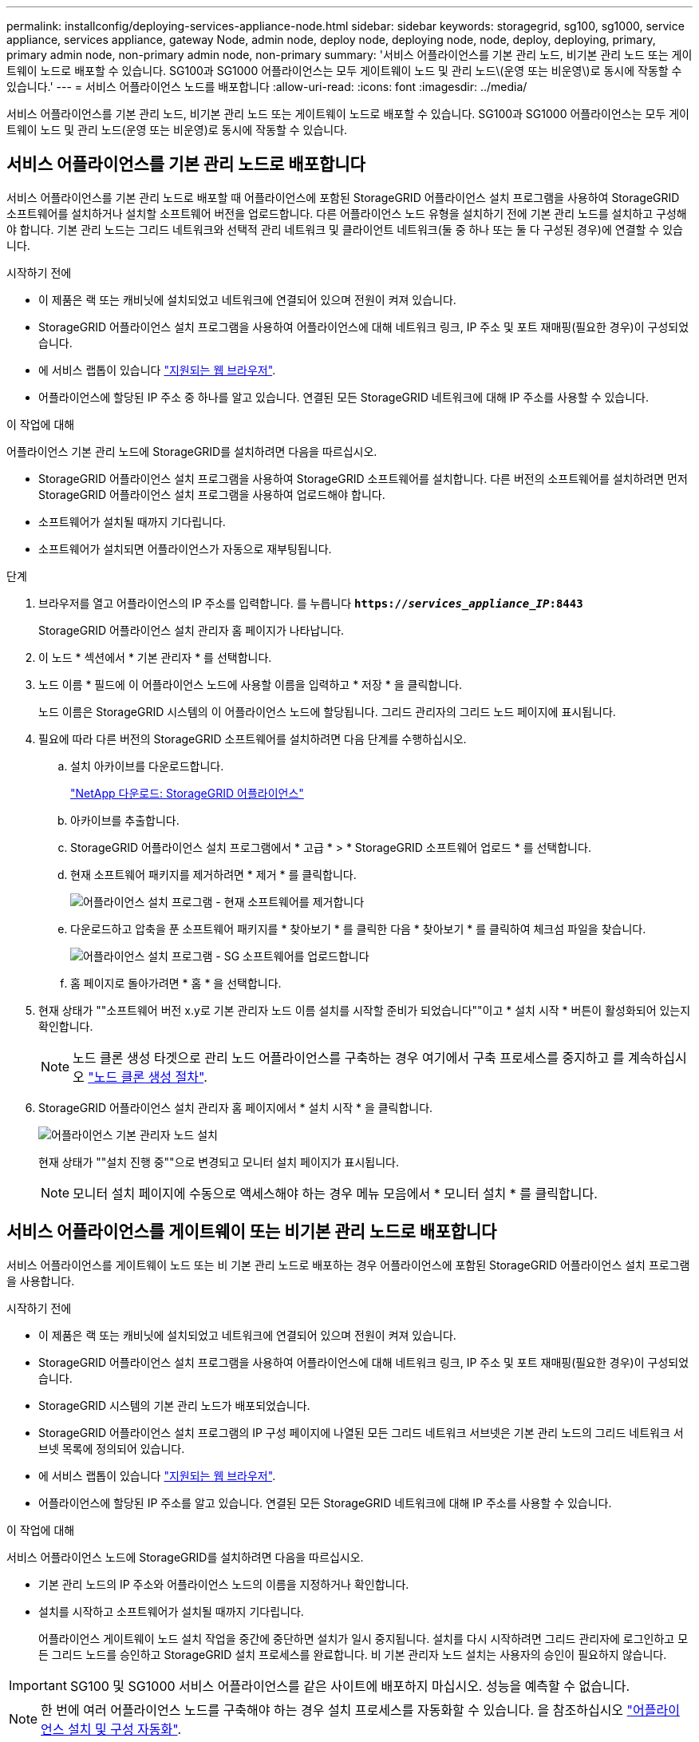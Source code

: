 ---
permalink: installconfig/deploying-services-appliance-node.html 
sidebar: sidebar 
keywords: storagegrid, sg100, sg1000, service appliance, services appliance, gateway Node, admin node, deploy node, deploying node, node, deploy, deploying, primary, primary admin node, non-primary admin node, non-primary 
summary: '서비스 어플라이언스를 기본 관리 노드, 비기본 관리 노드 또는 게이트웨이 노드로 배포할 수 있습니다. SG100과 SG1000 어플라이언스는 모두 게이트웨이 노드 및 관리 노드\(운영 또는 비운영\)로 동시에 작동할 수 있습니다.' 
---
= 서비스 어플라이언스 노드를 배포합니다
:allow-uri-read: 
:icons: font
:imagesdir: ../media/


[role="lead"]
서비스 어플라이언스를 기본 관리 노드, 비기본 관리 노드 또는 게이트웨이 노드로 배포할 수 있습니다. SG100과 SG1000 어플라이언스는 모두 게이트웨이 노드 및 관리 노드(운영 또는 비운영)로 동시에 작동할 수 있습니다.



== 서비스 어플라이언스를 기본 관리 노드로 배포합니다

서비스 어플라이언스를 기본 관리 노드로 배포할 때 어플라이언스에 포함된 StorageGRID 어플라이언스 설치 프로그램을 사용하여 StorageGRID 소프트웨어를 설치하거나 설치할 소프트웨어 버전을 업로드합니다. 다른 어플라이언스 노드 유형을 설치하기 전에 기본 관리 노드를 설치하고 구성해야 합니다. 기본 관리 노드는 그리드 네트워크와 선택적 관리 네트워크 및 클라이언트 네트워크(둘 중 하나 또는 둘 다 구성된 경우)에 연결할 수 있습니다.

.시작하기 전에
* 이 제품은 랙 또는 캐비닛에 설치되었고 네트워크에 연결되어 있으며 전원이 켜져 있습니다.
* StorageGRID 어플라이언스 설치 프로그램을 사용하여 어플라이언스에 대해 네트워크 링크, IP 주소 및 포트 재매핑(필요한 경우)이 구성되었습니다.
* 에 서비스 랩톱이 있습니다 link:../admin/web-browser-requirements.html["지원되는 웹 브라우저"].
* 어플라이언스에 할당된 IP 주소 중 하나를 알고 있습니다. 연결된 모든 StorageGRID 네트워크에 대해 IP 주소를 사용할 수 있습니다.


.이 작업에 대해
어플라이언스 기본 관리 노드에 StorageGRID를 설치하려면 다음을 따르십시오.

* StorageGRID 어플라이언스 설치 프로그램을 사용하여 StorageGRID 소프트웨어를 설치합니다. 다른 버전의 소프트웨어를 설치하려면 먼저 StorageGRID 어플라이언스 설치 프로그램을 사용하여 업로드해야 합니다.
* 소프트웨어가 설치될 때까지 기다립니다.
* 소프트웨어가 설치되면 어플라이언스가 자동으로 재부팅됩니다.


.단계
. 브라우저를 열고 어플라이언스의 IP 주소를 입력합니다. 를 누릅니다
`*https://_services_appliance_IP_:8443*`
+
StorageGRID 어플라이언스 설치 관리자 홈 페이지가 나타납니다.

. 이 노드 * 섹션에서 * 기본 관리자 * 를 선택합니다.
. 노드 이름 * 필드에 이 어플라이언스 노드에 사용할 이름을 입력하고 * 저장 * 을 클릭합니다.
+
노드 이름은 StorageGRID 시스템의 이 어플라이언스 노드에 할당됩니다. 그리드 관리자의 그리드 노드 페이지에 표시됩니다.

. 필요에 따라 다른 버전의 StorageGRID 소프트웨어를 설치하려면 다음 단계를 수행하십시오.
+
.. 설치 아카이브를 다운로드합니다.
+
https://mysupport.netapp.com/site/products/all/details/storagegrid-appliance/downloads-tab["NetApp 다운로드: StorageGRID 어플라이언스"^]

.. 아카이브를 추출합니다.
.. StorageGRID 어플라이언스 설치 프로그램에서 * 고급 * > * StorageGRID 소프트웨어 업로드 * 를 선택합니다.
.. 현재 소프트웨어 패키지를 제거하려면 * 제거 * 를 클릭합니다.
+
image::../media/appliance_installer_rmv_current_software.png[어플라이언스 설치 프로그램 - 현재 소프트웨어를 제거합니다]

.. 다운로드하고 압축을 푼 소프트웨어 패키지를 * 찾아보기 * 를 클릭한 다음 * 찾아보기 * 를 클릭하여 체크섬 파일을 찾습니다.
+
image::../media/appliance_installer_upload_sg_software.png[어플라이언스 설치 프로그램 - SG 소프트웨어를 업로드합니다]

.. 홈 페이지로 돌아가려면 * 홈 * 을 선택합니다.


. 현재 상태가 ""소프트웨어 버전 x.y로 기본 관리자 노드 이름 설치를 시작할 준비가 되었습니다""이고 * 설치 시작 * 버튼이 활성화되어 있는지 확인합니다.
+

NOTE: 노드 클론 생성 타겟으로 관리 노드 어플라이언스를 구축하는 경우 여기에서 구축 프로세스를 중지하고 를 계속하십시오 link:../commonhardware/appliance-node-cloning-procedure.html["노드 클론 생성 절차"].

. StorageGRID 어플라이언스 설치 관리자 홈 페이지에서 * 설치 시작 * 을 클릭합니다.
+
image::../media/appliance_installer_home_start_installation_enabled_primary_an.png[어플라이언스 기본 관리자 노드 설치]

+
현재 상태가 ""설치 진행 중""으로 변경되고 모니터 설치 페이지가 표시됩니다.

+

NOTE: 모니터 설치 페이지에 수동으로 액세스해야 하는 경우 메뉴 모음에서 * 모니터 설치 * 를 클릭합니다.





== 서비스 어플라이언스를 게이트웨이 또는 비기본 관리 노드로 배포합니다

서비스 어플라이언스를 게이트웨이 노드 또는 비 기본 관리 노드로 배포하는 경우 어플라이언스에 포함된 StorageGRID 어플라이언스 설치 프로그램을 사용합니다.

.시작하기 전에
* 이 제품은 랙 또는 캐비닛에 설치되었고 네트워크에 연결되어 있으며 전원이 켜져 있습니다.
* StorageGRID 어플라이언스 설치 프로그램을 사용하여 어플라이언스에 대해 네트워크 링크, IP 주소 및 포트 재매핑(필요한 경우)이 구성되었습니다.
* StorageGRID 시스템의 기본 관리 노드가 배포되었습니다.
* StorageGRID 어플라이언스 설치 프로그램의 IP 구성 페이지에 나열된 모든 그리드 네트워크 서브넷은 기본 관리 노드의 그리드 네트워크 서브넷 목록에 정의되어 있습니다.
* 에 서비스 랩톱이 있습니다 link:../admin/web-browser-requirements.html["지원되는 웹 브라우저"].
* 어플라이언스에 할당된 IP 주소를 알고 있습니다. 연결된 모든 StorageGRID 네트워크에 대해 IP 주소를 사용할 수 있습니다.


.이 작업에 대해
서비스 어플라이언스 노드에 StorageGRID를 설치하려면 다음을 따르십시오.

* 기본 관리 노드의 IP 주소와 어플라이언스 노드의 이름을 지정하거나 확인합니다.
* 설치를 시작하고 소프트웨어가 설치될 때까지 기다립니다.
+
어플라이언스 게이트웨이 노드 설치 작업을 중간에 중단하면 설치가 일시 중지됩니다. 설치를 다시 시작하려면 그리드 관리자에 로그인하고 모든 그리드 노드를 승인하고 StorageGRID 설치 프로세스를 완료합니다. 비 기본 관리자 노드 설치는 사용자의 승인이 필요하지 않습니다.




IMPORTANT: SG100 및 SG1000 서비스 어플라이언스를 같은 사이트에 배포하지 마십시오. 성능을 예측할 수 없습니다.


NOTE: 한 번에 여러 어플라이언스 노드를 구축해야 하는 경우 설치 프로세스를 자동화할 수 있습니다. 을 참조하십시오 link:automating-appliance-installation-and-configuration.html["어플라이언스 설치 및 구성 자동화"].

.단계
. 브라우저를 열고 어플라이언스의 IP 주소를 입력합니다.
+
`*https://_Controller_IP_:8443*`

+
StorageGRID 어플라이언스 설치 관리자 홈 페이지가 나타납니다.

. 기본 관리 노드 연결 섹션에서 기본 관리 노드의 IP 주소를 지정해야 하는지 여부를 확인합니다.
+
이전에 이 데이터 센터에 다른 노드를 설치한 경우 StorageGRID 어플라이언스 설치 관리자는 기본 관리 노드 또는 admin_IP가 구성된 다른 그리드 노드가 동일한 서브넷에 있다고 가정하여 이 IP 주소를 자동으로 검색할 수 있습니다.

. 이 IP 주소가 표시되지 않거나 변경해야 하는 경우 주소를 지정합니다.
+
[cols="1a,2a"]
|===
| 옵션을 선택합니다 | 설명 


 a| 
수동 IP 입력
 a| 
.. 관리자 노드 검색 활성화 * 확인란의 선택을 취소합니다.
.. IP 주소를 수동으로 입력합니다.
.. 저장 * 을 클릭합니다.
.. 새 IP 주소가 준비될 때까지 연결 상태를 기다립니다.




 a| 
연결된 모든 운영 관리 노드의 자동 검색
 a| 
.. 관리자 노드 검색 활성화 * 확인란을 선택합니다.
.. 검색된 IP 주소 목록이 표시될 때까지 기다립니다.
.. 이 어플라이언스 스토리지 노드를 구축할 그리드의 기본 관리 노드를 선택합니다.
.. 저장 * 을 클릭합니다.
.. 새 IP 주소가 준비될 때까지 연결 상태를 기다립니다.


|===
. 노드 이름 * 필드에 이 어플라이언스 노드에 사용할 시스템 이름을 입력하고 * 저장 * 을 클릭합니다.
+
여기에 표시되는 이름은 어플라이언스 노드의 시스템 이름입니다. 시스템 이름은 내부 StorageGRID 작업에 필요하며 변경할 수 없습니다.

. 필요에 따라 다른 버전의 StorageGRID 소프트웨어를 설치하려면 다음 단계를 수행하십시오.
+
.. 설치 아카이브를 다운로드합니다.
+
https://mysupport.netapp.com/site/products/all/details/storagegrid-appliance/downloads-tab["NetApp 다운로드: StorageGRID 어플라이언스"^]

.. 아카이브를 추출합니다.
.. StorageGRID 어플라이언스 설치 프로그램에서 * 고급 * > * StorageGRID 소프트웨어 업로드 * 를 선택합니다.
.. 현재 소프트웨어 패키지를 제거하려면 * 제거 * 를 클릭합니다.
+
image::../media/appliance_installer_rmv_current_software.png[어플라이언스 설치 프로그램 - 현재 소프트웨어를 제거합니다]

.. 다운로드하고 압축을 푼 소프트웨어 패키지를 * 찾아보기 * 를 클릭한 다음 * 찾아보기 * 를 클릭하여 체크섬 파일을 찾습니다.
+
image::../media/appliance_installer_upload_sg_software.png[어플라이언스 설치 프로그램 - SG 소프트웨어를 업로드합니다]

.. 홈 페이지로 돌아가려면 * 홈 * 을 선택합니다.


. Installation(설치) 섹션에서 현재 상태가 "Ready to start installation of(설치를 시작할 준비가 되었습니다)"인지 확인합니다 `_node name_` 기본 관리 노드가 있는 그리드로 `_admin_ip_` "및 * 설치 시작 * 버튼이 활성화되어 있습니다.
+
설치 시작 * 버튼이 활성화되지 않은 경우 네트워크 구성 또는 포트 설정을 변경해야 할 수 있습니다. 자세한 내용은 제품의 유지보수 지침을 참조하십시오.

. StorageGRID 어플라이언스 설치 관리자 홈 페이지에서 * 설치 시작 * 을 클릭합니다.
+
image::../media/appliance_installer_services_appliance_non_pan.png[어플라이언스 설치 관리자 홈 - 기본 관리자 노드가 아닌 관리자 노드를 설치합니다]

+
현재 상태가 ""설치 진행 중""으로 변경되고 모니터 설치 페이지가 표시됩니다.

+

NOTE: 모니터 설치 페이지에 수동으로 액세스해야 하는 경우 메뉴 모음에서 * 모니터 설치 * 를 클릭합니다.

. 그리드에 어플라이언스 노드가 여러 개 포함된 경우 각 어플라이언스에 대해 이전 단계를 반복합니다.

